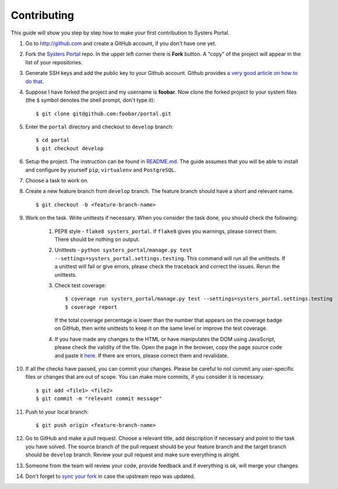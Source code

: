 Contributing
============

This guide will show you step by step how to make your first contribution to
Systers Portal.

#. Go to http://github.com and create a GitHub account, if you don't have one yet.
#. Fork the `Systers Portal <https://github.com/systers/portal/>`_ repo. In the
   upper left corner there is **Fork** button. A "copy" of the project will appear
   in the list of your repositories.
#. Generate SSH keys and add the public key to your Github account. Github
   provides `a very good article on how to do that <https://help.github.com/articles/generating-ssh-keys/>`_.
#. Suppose I have forked the project and my username is **foobar**. Now clone
   the forked project to your system files (the ``$`` symbol denotes the shell 
   prompt, don't type it)::

      $ git clone git@github.com:foobar/portal.git

#. Enter the ``portal`` directory and checkout to ``develop`` branch::

      $ cd portal
      $ git checkout develop

#. Setup the project. The instruction can be found in
   `README.md <https://github.com/systers/portal/#setup-for-developers>`_. The
   guide assumes that you will be able to install and configure by yourself 
   ``pip``, ``virtualenv`` and ``PostgreSQL``.
#. Choose a task to work on.
#. Create a new feature branch from ``develop`` branch. The feature branch 
   should have a short and relevant name. ::

      $ git checkout -b <feature-branch-name>

#. Work on the task. Write unittests if necessary. When you consider the task 
   done, you should check the following:

      #. PEP8 style - ``flake8 systers_portal``. If ``flake8`` gives you warnings,
         please correct them. There should be nothing on output.
      #. Unittests - ``python systers_portal/manage.py test --settings=systers_portal.settings.testing``.
         This command will run all the unittests. If a unittest will fail or give
         errors, please check the traceback and correct the issues. Rerun the
         unittests.
      #. Check test coverage::

            $ coverage run systers_portal/manage.py test --settings=systers_portal.settings.testing
            $ coverage report

         If the total coverage percentage is lower than the number that appears
         on the coverage badge on GitHub, then write unittests to keep it on the
         same level or improve the test coverage.

      #. If you have made any changes to the HTML or have manipulates the DOM
         using JavaScript, please check the validity of the file. Open the page 
         in the browser, copy the page source code and paste it
         `here <http://validator.w3.org/#validate_by_input>`_. If there are
         errors, please correct them and revalidate.
#. If all the checks have passed, you can commit your changes. Please be careful
   to not commit any user-specific files or changes that are out of scope. You
   can make more commits, if you consider it is necessary. ::

      $ git add <file1> <file2>
      $ git commit -m "relevant commit message"

#. Push to your local branch::

      $ git push origin <feature-branch-name>

#. Go to GitHub and make a pull request. Choose a relevant title, add description
   if necessary and point to the task you have solved. The source branch of the
   pull request should be your feature branch and the target branch should be
   ``develop`` branch. Review your pull request and make sure everything is
   alright.
#. Someone from the team will review your code, provide feedback and if
   everything is ok, will merge your changes.
#. Don't forget to `sync your fork <https://help.github.com/articles/syncing-a-fork/>`_
   in case the upstream repo was updated.
   
